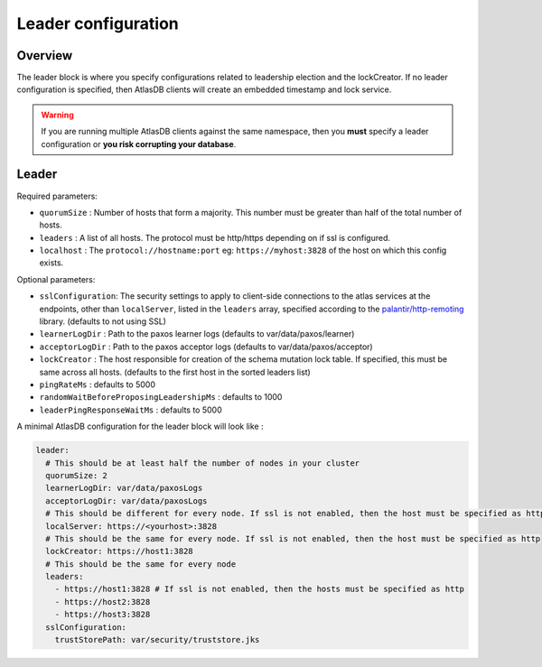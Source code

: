 .. _leader-config:

====================
Leader configuration
====================

Overview
========

The leader block is where you specify configurations related to leadership election and the lockCreator.
If no leader configuration is specified, then AtlasDB clients will create an embedded timestamp and lock service.

.. warning::

  If you are running multiple AtlasDB clients against the same namespace, then you **must** specify a leader configuration or **you risk corrupting your database**.

Leader
======

Required parameters:

- ``quorumSize`` : Number of hosts that form a majority. This number must be greater than half of the total number of hosts.
- ``leaders`` : A list of all hosts. The protocol must be http/https depending on if ssl is configured.
- ``localhost`` : The ``protocol://hostname:port`` eg: ``https://myhost:3828`` of the host on which this config exists.

Optional parameters:

- ``sslConfiguration``: The security settings to apply to client-side connections to the atlas services at the endpoints, other than ``localServer``, listed in the ``leaders`` array, specified according to the `palantir/http-remoting <https://github.com/palantir/http-remoting/blob/develop/ssl-config/src/main/java/com/palantir/remoting1/config/ssl/SslConfiguration.java>`__ library. (defaults to not using SSL)
- ``learnerLogDir`` : Path to the paxos learner logs (defaults to var/data/paxos/learner)
- ``acceptorLogDir`` : Path to the paxos acceptor logs (defaults to var/data/paxos/acceptor)
- ``lockCreator`` : The host responsible for creation of the schema mutation lock table. If specified, this must be same across all hosts. (defaults to the first host in the sorted leaders list)
- ``pingRateMs`` : defaults to 5000
- ``randomWaitBeforeProposingLeadershipMs`` : defaults to 1000
- ``leaderPingResponseWaitMs`` : defaults to 5000

A minimal AtlasDB configuration for the leader block will look like :

.. code-block:: yaml

  leader:
    # This should be at least half the number of nodes in your cluster
    quorumSize: 2
    learnerLogDir: var/data/paxosLogs
    acceptorLogDir: var/data/paxosLogs
    # This should be different for every node. If ssl is not enabled, then the host must be specified as http
    localServer: https://<yourhost>:3828
    # This should be the same for every node. If ssl is not enabled, then the host must be specified as http
    lockCreator: https://host1:3828
    # This should be the same for every node
    leaders:
      - https://host1:3828 # If ssl is not enabled, then the hosts must be specified as http
      - https://host2:3828
      - https://host3:3828
    sslConfiguration:
      trustStorePath: var/security/truststore.jks

